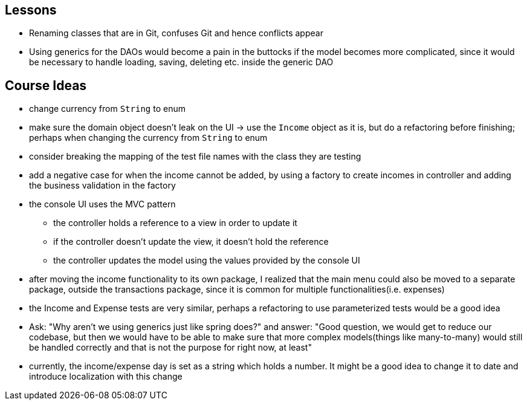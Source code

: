 == Lessons

* Renaming classes that are in Git, confuses Git and hence conflicts appear
* Using generics for the DAOs would become a pain in the buttocks if the model becomes more complicated,
since it would be necessary to handle loading, saving, deleting etc. inside the generic DAO

== Course Ideas
* change currency from `String` to enum
* make sure the domain object doesn't leak on the UI
-> use the `Income` object as it is, but do a refactoring before finishing;
perhaps when changing the currency from `String` to enum
* consider breaking the mapping of the test file names with the class they are testing
* add a negative case for when the income cannot be added,
by using a factory to create incomes in controller and adding the business validation in the factory
* the console UI uses the MVC pattern
** the controller holds a reference to a view in order to update it
** if the controller doesn't update the view, it doesn't hold the reference
** the controller updates the model using the values provided by the console UI
* after moving the income functionality to its own package, I realized that the main menu could also
be moved to a separate package, outside the transactions package, since it is common for multiple
functionalities(i.e. expenses)
* the Income and Expense tests are very similar, perhaps a refactoring to use parameterized tests would
be a good idea
* Ask: "Why aren't we using generics just like spring does?" and answer: "Good question, we would get
to reduce our codebase, but then we would have to be able to make sure that more complex models(things like
many-to-many) would still be handled correctly and that is not the purpose for right now, at least"
* currently, the income/expense day is set as a string which holds a number. It might be a good idea to
change it to date and introduce localization with this change